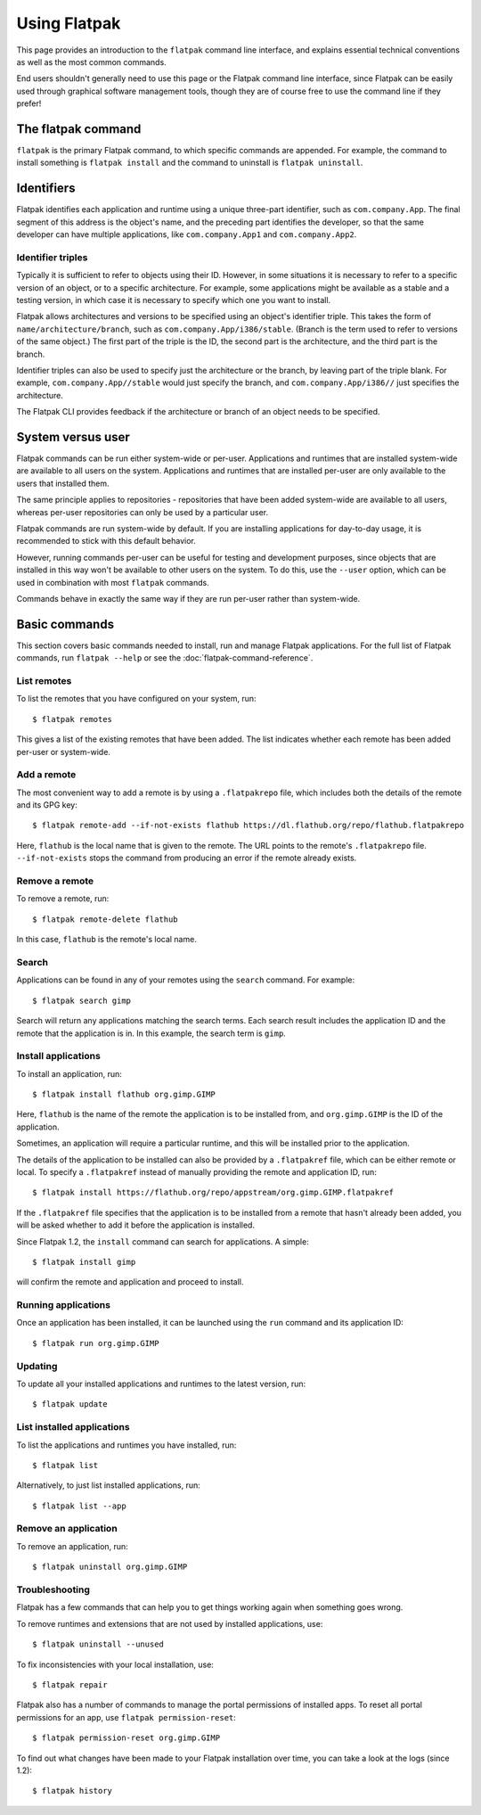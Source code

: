 Using Flatpak
=============

This page provides an introduction to the ``flatpak`` command line interface,
and explains essential technical conventions as well as the most common
commands.

End users shouldn't generally need to use this page or the Flatpak command
line interface, since Flatpak can be easily used through graphical software
management tools, though they are of course free to use the command line if
they prefer!


The flatpak command
--------------------

``flatpak`` is the primary Flatpak command, to which specific commands are
appended. For example, the command to install something is ``flatpak install``
and the command to uninstall is ``flatpak uninstall``.

Identifiers
-----------

Flatpak identifies each application and runtime using a unique three-part
identifier, such as ``com.company.App``. The final segment of this address is
the object's name, and the preceding part identifies the developer, so that
the same developer can have multiple applications, like ``com.company.App1``
and ``com.company.App2``.

Identifier triples
``````````````````

Typically it is sufficient to refer to objects using their ID. However,
in some situations it is necessary to refer to a specific version of an
object, or to a specific architecture. For example, some applications might
be available as a stable and a testing version, in which case it is necessary
to specify which one you want to install.

Flatpak allows architectures and versions to be specified using an object's
identifier triple. This takes the form of ``name/architecture/branch``,
such as ``com.company.App/i386/stable``. (Branch is the term used to refer
to versions of the same object.) The first part of the triple is the ID,
the second part is the architecture, and the third part is the branch.

Identifier triples can also be used to specify just the architecture
or the branch, by leaving part of the triple blank. For example,
``com.company.App//stable`` would just specify the branch, and
``com.company.App/i386//`` just specifies the architecture.

The Flatpak CLI provides feedback if the architecture or branch of an object
needs to be specified.

System versus user
------------------

Flatpak commands can be run either system-wide or per-user. Applications
and runtimes that are installed system-wide are available to all users on
the system. Applications and runtimes that are installed per-user are only
available to the users that installed them.

The same principle applies to repositories - repositories that have been
added system-wide are available to all users, whereas per-user repositories
can only be used by a particular user.

Flatpak commands are run system-wide by default. If you are installing
applications for day-to-day usage, it is recommended to stick with this
default behavior.

However, running commands per-user can be useful for testing and development
purposes, since objects that are installed in this way won't be available
to other users on the system. To do this, use the ``--user`` option, which
can be used in combination with most ``flatpak`` commands.

Commands behave in exactly the same way if they are run per-user rather
than system-wide.

Basic commands
--------------

This section covers basic commands needed to install, run and manage Flatpak
applications. For the full list of Flatpak commands, run ``flatpak --help``
or see the :doc:`flatpak-command-reference`.

List remotes
````````````

To list the remotes that you have configured on your system, run::

  $ flatpak remotes

This gives a list of the existing remotes that have been added. The list
indicates whether each remote has been added per-user or system-wide.

Add a remote
````````````

The most convenient way to add a remote is by using a ``.flatpakrepo`` file,
which includes both the details of the remote and its GPG key::

 $ flatpak remote-add --if-not-exists flathub https://dl.flathub.org/repo/flathub.flatpakrepo

Here, ``flathub`` is the local name that is given to the remote. The URL
points to the remote's ``.flatpakrepo`` file. ``--if-not-exists`` stops the
command from producing an error if the remote already exists.

Remove a remote
```````````````

To remove a remote, run::

 $ flatpak remote-delete flathub

In this case, ``flathub`` is the remote's local name.

Search
``````

Applications can be found in any of your remotes using the ``search``
command. For example::

 $ flatpak search gimp

Search will return any applications matching the search terms. Each search
result includes the application ID and the remote that the application is
in. In this example, the search term is ``gimp``.

Install applications
````````````````````

To install an application, run::

 $ flatpak install flathub org.gimp.GIMP

Here, ``flathub`` is the name of the remote the application is to be installed
from, and ``org.gimp.GIMP`` is the ID of the application.

Sometimes, an application will require a particular runtime, and this will
be installed prior to the application.

The details of the application to be installed can also be provided by a
``.flatpakref`` file, which can be either remote or local. To specify a
``.flatpakref`` instead of manually providing the remote and application
ID, run::

 $ flatpak install https://flathub.org/repo/appstream/org.gimp.GIMP.flatpakref

If the ``.flatpakref`` file specifies that the application is to be installed
from a remote that hasn't already been added, you will be asked whether to
add it before the application is installed.

Since Flatpak 1.2, the ``install`` command can search for applications. A
simple::

 $ flatpak install gimp

will confirm the remote and application and proceed to install.

Running applications
````````````````````

Once an application has been installed, it can be launched using the ``run``
command and its application ID::

 $ flatpak run org.gimp.GIMP

Updating
````````

To update all your installed applications and runtimes to the latest version,
run::

 $ flatpak update

List installed applications
```````````````````````````

To list the applications and runtimes you have installed, run::

 $ flatpak list

Alternatively, to just list installed applications, run::

 $ flatpak list --app

Remove an application
`````````````````````

To remove an application, run::

 $ flatpak uninstall org.gimp.GIMP

Troubleshooting
```````````````

Flatpak has a few commands that can help you to get things working again when
something goes wrong.

To remove runtimes and extensions that are not used by installed applications,
use::

 $ flatpak uninstall --unused

To fix inconsistencies with your local installation, use::

 $ flatpak repair

Flatpak also has a number of commands to manage the portal permissions of
installed apps. To reset all portal permissions for an app, use ``flatpak
permission-reset``::

 $ flatpak permission-reset org.gimp.GIMP

To find out what changes have been made to your Flatpak installation over time,
you can take a look at the logs (since 1.2)::

 $ flatpak history
